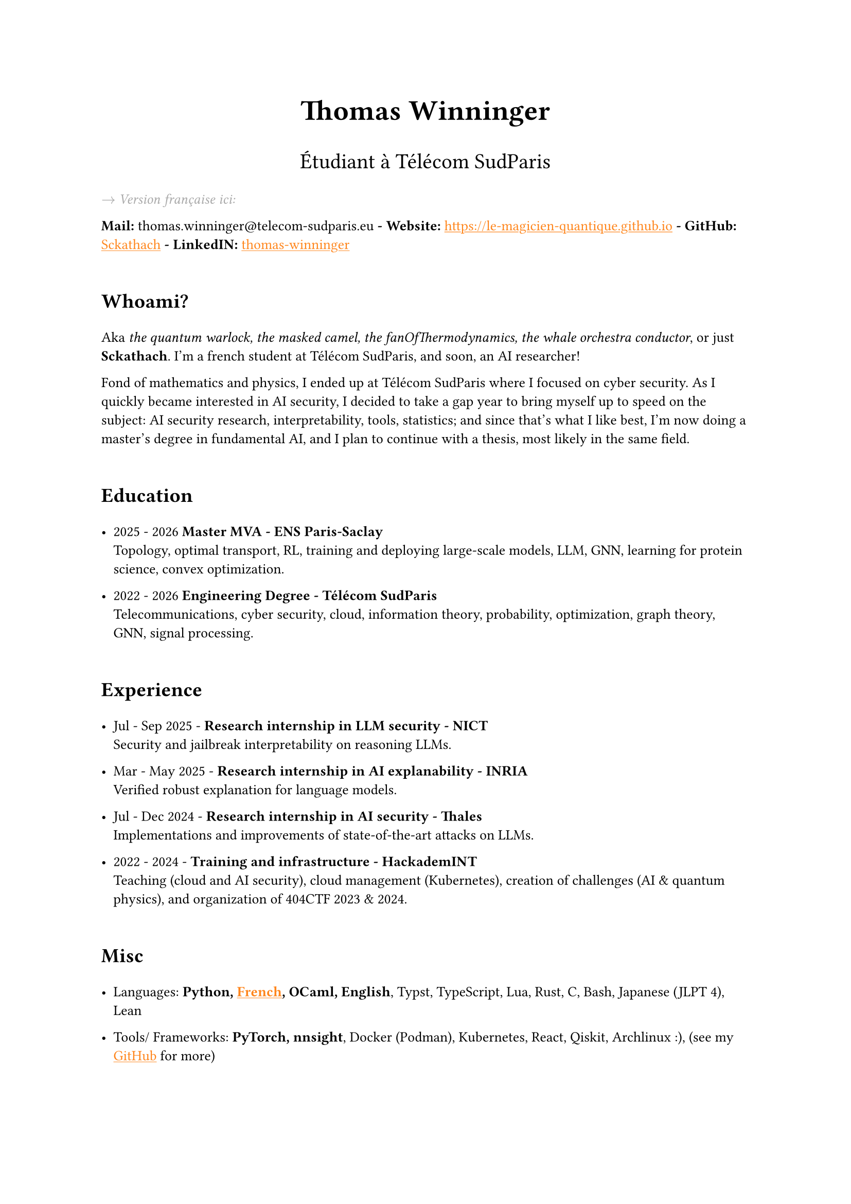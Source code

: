 #set text(font: "Inria Sans", size: 10pt)
#show link: X => underline(text(X, fill: orange))
#show regex("\[([^\]]*)\]\(([^)]*)\)"): x => x

#align(
  center,
  text([*Thomas Winninger*], size: 2em),
)
#align(
  center,
  text([Étudiant à Télécom SudParis], size: 1.5em),
)
#show heading: X => {
  v(1em)
  X
  v(0.7em)
}
#emph(text(gray)[$->$ Version française ici:])

*Mail:* thomas.winninger\@telecom-sudparis.eu *- Website:* #link("https://le-magicien-quantique.github.io") *- GitHub:* #link("https://github.com/Sckathach", [Sckathach]) *- LinkedIN:* #link("https://linkedin.com/in/thomas-winninger", [thomas-winninger])

= Whoami?
Aka _the quantum warlock, the masked camel, the fanOfThermodynamics, the whale orchestra conductor_, or just *Sckathach*. I'm a french student at Télécom SudParis, and soon, an AI researcher!

Fond of mathematics and physics, I ended up at Télécom SudParis where I focused on cyber security. As I quickly became interested in AI security, I decided to take a gap year to bring myself up to speed on the subject: AI security research, interpretability, tools, statistics; and since that's what I like best, I'm now doing a master's degree in fundamental AI, and I plan to continue with a thesis, most likely in the same field.

= Education

- 2025 - 2026 *Master MVA - ENS Paris-Saclay* \
  Topology, optimal transport, RL, training and deploying large-scale models, LLM, GNN, learning for protein science, convex optimization.

- 2022 - 2026 *Engineering Degree - Télécom SudParis* \
  Telecommunications, cyber security, cloud, information theory, probability, optimization, graph theory, GNN, signal processing.


= Experience
- Jul - Sep 2025 - *Research internship in LLM security - NICT* \
  Security and jailbreak interpretability on reasoning LLMs.

- Mar - May 2025 - *Research internship in AI explanability - INRIA* \
  Verified robust explanation for language models.

- Jul - Dec 2024 - *Research internship in AI security - Thales* \
  Implementations and improvements of state-of-the-art attacks on LLMs.

- 2022 - 2024 - *Training and infrastructure - HackademINT* \
  Teaching (cloud and AI security), cloud management (Kubernetes), creation of challenges (AI & quantum physics), and organization of 404CTF 2023 & 2024.

= Misc

- Languages: *Python, #link("https://fr.wikipedia.org/wiki/Baguette_(pain)", [French]), OCaml, English*, Typst, TypeScript, Lua, Rust, C, Bash, Japanese (JLPT 4), Lean

- Tools/ Frameworks: *PyTorch, nnsight*, Docker (Podman), Kubernetes, React, Qiskit, Archlinux :), (see my #link("https://github.com/sckathach", [GitHub]) for more)
- Other interests: Piano, guitar, teaching, reading, geopolitics, particle physics :), sports, video game (playing & development), meditation
- Followed ARENA and AISF

= Papers
- Scaling Hybrid Constrined Zonotopes with optimisation - _Winninger T., Urban C., Wei G., Jun 25_. #link("https://sckathach.github.io/assets/papers/winninger_scaling_2025.pdf", [Paper])

- Using Mechanistic Interpretability to Craft Adversarial Attacks against Large Language Models - _Winninger T., Addad B., Kapusta K., Mar 25_. #link("https://arxiv.org/abs/2503.06269", [ArXiv]) / #link("https://sckathach.github.io/mech-interp/subspace-rerouting/", [Webpage])

= Talks

- Adversarial attacks against reasoning LLMs, _Tokyo, NICT, Sep 25_.

- Scaling abstract domains to Large Language Models with Hybrid Constrained Zonotopes, _ENS Ulm, INRIA, Jun 25_.

- Mechanistic interpretability for LLM attack and defense, _École Polytechnique, CeSIA, Apr 25_. #link("https://sckathach.github.io/talks/slides/cesia-ssr.pdf", [Slides])

- Introduction to AI security and reverse engineering, _Télécom SudParis, HackademINT, Apr 25_. #link("https://sckathach.github.io/talks/hackademint-causapscal/assets/main.pdf", [Slides]) / #link("https://sckathach.github.io/talks/hackademint-causapscal/index.qmd", [Webpage])

- Model Poisoning, _Station F, CeSIA, Jun 24_. #link("https://sckathach.github.io/talks/slides/cesia-poison.pdf", [Slides])

- GNN based IDS and its robustness against adversarial attacks, _Télécom SudParis, HackademINT, Jun 24_. #link("https://sckathach.github.io/talks/slides/hackademint-gnn-based-ids.pdf", [Slides])

- Cheating Detection in the 404 CTF, _Rendez-vous de la Recherche et de l'Enseignement de la Sécurité des Systèmes d'Information (RESSI), May 24_.

- Introduction to prompt hacking, _Télécom SudParis, HackademINT, Nov 23_. #link("https://sckathach.github.io/talks/slides/hackademint-prompt-hacking.pdf", [Slides])

- How to backdoor federated learning, _Télécom SudParis, HackademINT, May 23_. #link("https://sckathach.github.io/talks/slides/hackademint-federated-poison.pdf", [Slides])

- Introduction to AI & cyber security, _Télécom SudParis, HackademINT, May 23_. #link("https://sckathach.github.io/talks/slides/hackademint-ai-in-cybersecurity.pdf", [Slides])

= Research reports

- Graph Neural Network based Intrusion Detection and its Robustness against Adversarial Attacks, _Moreau R., Winninger T., Blanc G., Jun 24_. #link("https://sckathach.github.io/assets/papers/moreau_graph_2024.pdf", [Paper])

= Posts

- Subspace Rerouting: Using Mechanistic Interpretability to Craft Adversarial Attacks against Large Language Models. #link("https://sckathach.github.io/mech-interp/subspace-rerouting/post/", [Post])

- Exploring the use of Mechanistic Interpretability to Craft Adversarial Attacks. #link("https://sckathach.github.io/mech-interp/exploring-adversarial-mi/", [Post])

= Hackathons

- ZaMark: Intellectual Property protection with Homomorphic Watermarking, _Privacy Preserving Hackathon, Zama, Sep 24, (finished 2nd)_. #link("https://sckathach.github.io/talks/slides/misc/zamark.pdf", [Slides])

